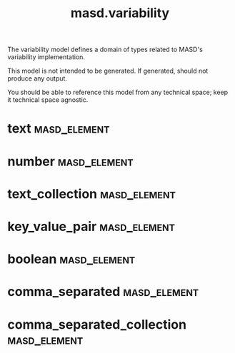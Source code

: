 #+title: masd.variability
#+options: <:nil c:nil todo:nil ^:nil d:nil date:nil author:nil
:PROPERTIES:
:masd.codec.dia.comment: true
:masd.codec.model_modules: masd.variability
:masd.codec.input_technical_space: agnostic
:masd.codec.is_proxy_model: true
:masd.cpp.enabled: false
:masd.csharp.enabled: false
:END:

The variability model defines a domain of types related to
MASD's variability implementation.

This model is not intended to be generated. If generated,
should not produce any output.

You should be able to reference this model from any technical
space; keep it technical space agnostic.

* text                                                         :masd_element:
  :PROPERTIES:
  :masd.mapping.destination: std::string
  :masd.codec.stereotypes: masd::mapping::fixed_mappable
  :END:
* number                                                       :masd_element:
  :PROPERTIES:
  :masd.mapping.destination: int
  :masd.codec.stereotypes: masd::mapping::fixed_mappable
  :END:
* text_collection                                              :masd_element:
  :PROPERTIES:
  :masd.mapping.destination: std::list<std::string>
  :masd.codec.stereotypes: masd::mapping::fixed_mappable
  :END:
* key_value_pair                                               :masd_element:
  :PROPERTIES:
  :masd.mapping.destination: std::list<std::pair<std::string, std::string>>
  :masd.codec.stereotypes: masd::mapping::fixed_mappable
  :END:
* boolean                                                      :masd_element:
  :PROPERTIES:
  :masd.mapping.destination: bool
  :masd.codec.stereotypes: masd::mapping::fixed_mappable
  :END:
* comma_separated                                              :masd_element:
  :PROPERTIES:
  :masd.mapping.destination: std::list<std::string>
  :masd.codec.stereotypes: masd::mapping::fixed_mappable
  :END:
* comma_separated_collection                                   :masd_element:
  :PROPERTIES:
  :masd.mapping.destination: std::list<std::list<std::string>>
  :masd.codec.stereotypes: masd::mapping::fixed_mappable
  :END:
